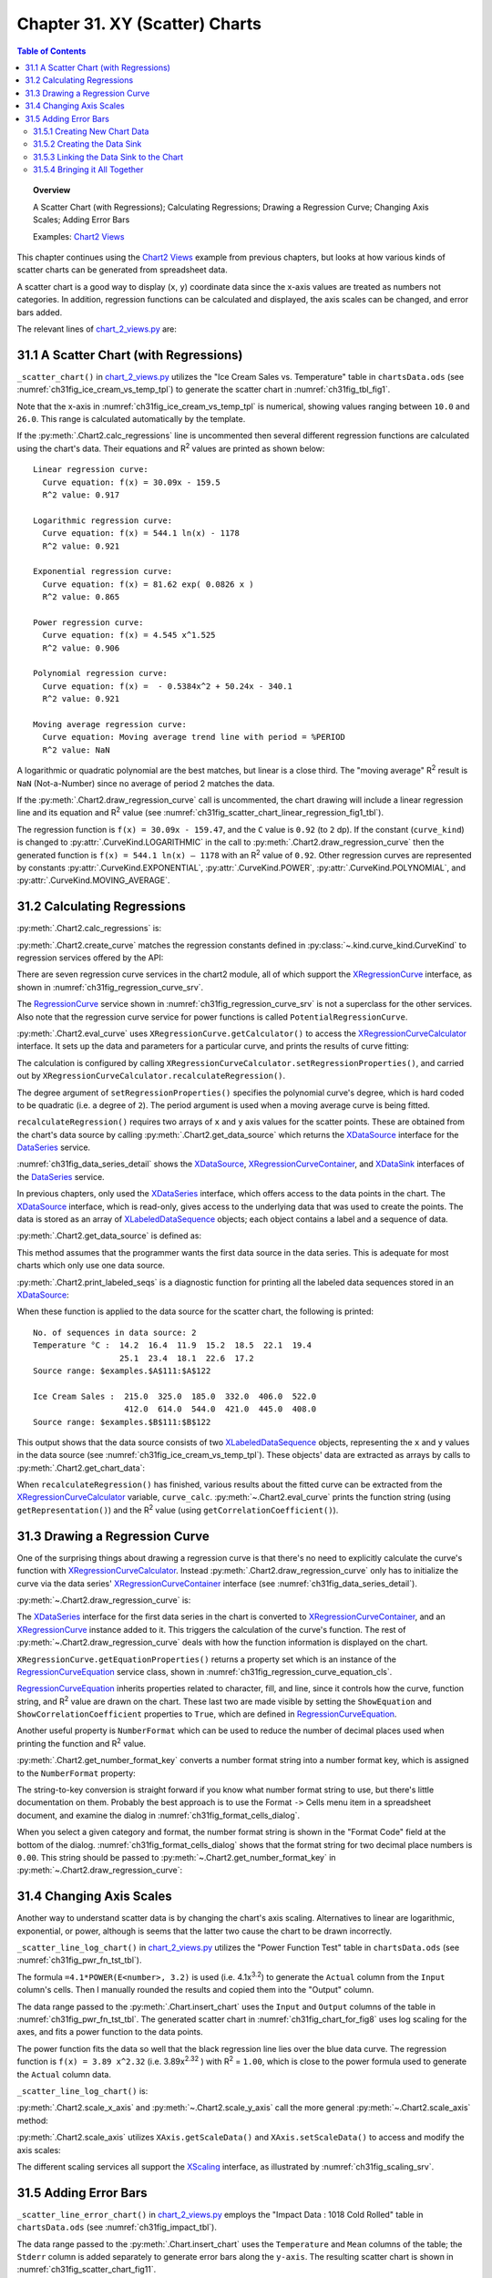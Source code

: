 .. _ch31:

*******************************
Chapter 31. XY (Scatter) Charts
*******************************

.. contents:: Table of Contents
    :local:
    :backlinks: top
    :depth: 2

.. topic:: Overview

    A Scatter Chart (with Regressions); Calculating Regressions; Drawing a Regression Curve; Changing Axis Scales; Adding Error Bars

    Examples: |chart_2_views|_

This chapter continues using the |chart_2_views|_ example from previous chapters, but looks at how various kinds of scatter charts can be generated from spreadsheet data.

A scatter chart is a good way to display (``x``, ``y``) coordinate data since the x-axis values are treated as numbers not categories.
In addition, regression functions can be calculated and displayed, the axis scales can be changed, and error bars added.

The relevant lines of |chart_2_views_py|_ are:

.. tabs::

    .. code-tab:: python
        :emphasize-lines: 38, 40, 42

        # Chart2View.main() ofchart_2_views.py
        def main(self) -> None:
            _ = Lo.load_office(connector=Lo.ConnectPipe(), opt=Lo.Options(verbose=True))

            try:
                doc = Calc.open_doc(fnm=self._data_fnm)
                GUI.set_visible(is_visible=True, odoc=doc)
                sheet = Calc.get_sheet(doc=doc)

                chart_doc = None
                if self._chart_kind == ChartKind.AREA:
                    chart_doc = self._area_chart(doc=doc, sheet=sheet
                elif self._chart_kind == ChartKind.BAR:
                    chart_doc = self._bar_chart(doc=doc, sheet=sheet)
                elif self._chart_kind == ChartKind.BUBBLE_LABELED:
                    chart_doc = self._labeled_bubble_chart(doc=doc, sheet=sheet)
                elif self._chart_kind == ChartKind.COLUMN:
                    chart_doc = self._col_chart(doc=doc, sheet=sheet)
                elif self._chart_kind == ChartKind.COLUMN_LINE:
                    chart_doc = self._col_line_chart(doc=doc, sheet=sheet)
                elif self._chart_kind == ChartKind.COLUMN_MULTI:
                    chart_doc = self._mult_col_chart(doc=doc, sheet=sheet)
                elif self._chart_kind == ChartKind.DONUT:
                    chart_doc = self._donut_chart(doc=doc, sheet=sheet)
                elif self._chart_kind == ChartKind.HAPPY_STOCK:
                    chart_doc = self._happy_stock_chart(doc=doc, sheet=sheet)
                elif self._chart_kind == ChartKind.LINE:
                    chart_doc = self._line_chart(doc=doc, sheet=sheet)
                elif self._chart_kind == ChartKind.LINES:
                    chart_doc = self._lines_chart(doc=doc, sheet=sheet)
                elif self._chart_kind == ChartKind.NET:
                    chart_doc = self._net_chart(doc=doc, sheet=sheet)
                elif self._chart_kind == ChartKind.PIE:
                    chart_doc = self._pie_chart(doc=doc, sheet=sheet)
                elif self._chart_kind == ChartKind.PIE_3D:
                    chart_doc = self._pie_3d_chart(doc=doc, sheet=sheet)
                elif self._chart_kind == ChartKind.SCATTER:
                    chart_doc = self._scatter_chart(doc=doc, sheet=sheet) # sections 1-3
                elif self._chart_kind == ChartKind.SCATTER_LINE_ERROR:
                    chart_doc = self._scatter_line_error_chart(doc=doc, sheet=sheet) # section 5
                elif self._chart_kind == ChartKind.SCATTER_LINE_LOG:
                    chart_doc = self._scatter_line_log_chart(doc=doc, sheet=sheet) # section 4
                elif self._chart_kind == ChartKind.STOCK_PRICES:
                    chart_doc = self._stock_prices_chart(doc=doc, sheet=sheet)

                # ...

    .. only:: html

        .. cssclass:: tab-none

            .. group-tab:: None

.. _ch31_scatter_with_regressions:

31.1 A Scatter Chart (with Regressions)
=======================================

``_scatter_chart()`` in |chart_2_views_py|_ utilizes the "Ice Cream Sales vs. Temperature" table in |ods_doc| (see :numref:`ch31fig_ice_cream_vs_temp_tpl`) to generate the scatter chart in :numref:`ch31fig_tbl_fig1`.

..
    figure 1

.. cssclass:: screen_shot invert

    .. _ch31fig_ice_cream_vs_temp_tpl:
    .. figure:: https://user-images.githubusercontent.com/4193389/206932359-cf84e7ac-1178-464c-a0ea-b6fc9c71a901.png
        :alt: The Ice Cream Sales vs. Temperature Table
        :figclass: align-center

        :The "Ice Cream Sales vs. Temperature" Table.

..
    figure 2

.. cssclass:: screen_shot

    .. _ch31fig_tbl_fig1:
    .. figure:: https://user-images.githubusercontent.com/4193389/206932404-6b5fa353-faa4-42ca-b04a-5ca359655b7b.png
        :alt: Scatter Chart for the Table in previous figure.
        :figclass: align-center

        :Scatter Chart for the Table in :numref:`ch31fig_ice_cream_vs_temp_tpl`.

Note that the x-axis in :numref:`ch31fig_ice_cream_vs_temp_tpl` is numerical, showing values ranging between ``10.0`` and ``26.0``.
This range is calculated automatically by the template.

.. tabs::

    .. code-tab:: python

        # 
        def _scatter_chart(
            self, doc: XSpreadsheetDocument, sheet: XSpreadsheet
        ) -> XChartDocument:
            # uses the "Ice Cream Sales vs Temperature" table
            range_addr = Calc.get_address(sheet=sheet, range_name="A110:B122")
            chart_doc = Chart2.insert_chart(
                sheet=sheet,
                cells_range=range_addr,
                cell_name="C109",
                width=16,
                height=11,
                diagram_name=ChartTypes.XY.TEMPLATE_LINE.SCATTER_SYMBOL,
            )
            Calc.goto_cell(cell_name="A104", doc=doc)

            Chart2.set_title(
                chart_doc=chart_doc, title=Calc.get_string(sheet=sheet, cell_name="A109")
            )
            Chart2.set_x_axis_title(
                chart_doc=chart_doc, title=Calc.get_string(sheet=sheet, cell_name="A110")
            )
            Chart2.set_y_axis_title(
                chart_doc=chart_doc, title=Calc.get_string(sheet=sheet, cell_name="B110")
            )
            Chart2.rotate_y_axis_title(chart_doc=chart_doc, angle=Angle(90))

            # Chart2.calc_regressions(chart_doc)
            # Chart2.draw_regression_curve(chart_doc=chart_doc, curve_kind=CurveKind.LINEAR)
            return XChartDocument

    .. only:: html

        .. cssclass:: tab-none

            .. group-tab:: None

If the :py:meth:`.Chart2.calc_regressions` line is uncommented then several different regression functions are calculated using the chart's data.
Their equations and |R2| values are printed as shown below:

::

    Linear regression curve:
      Curve equation: f(x) = 30.09x - 159.5
      R^2 value: 0.917
    
    Logarithmic regression curve:
      Curve equation: f(x) = 544.1 ln(x) - 1178
      R^2 value: 0.921
    
    Exponential regression curve:
      Curve equation: f(x) = 81.62 exp( 0.0826 x )
      R^2 value: 0.865
    
    Power regression curve:
      Curve equation: f(x) = 4.545 x^1.525
      R^2 value: 0.906
    
    Polynomial regression curve:
      Curve equation: f(x) =  - 0.5384x^2 + 50.24x - 340.1
      R^2 value: 0.921
    
    Moving average regression curve:
      Curve equation: Moving average trend line with period = %PERIOD
      R^2 value: NaN

A logarithmic or quadratic polynomial are the best matches, but linear is a close third.
The "moving average" |R2| result is ``NaN`` (Not-a-Number) since no average of period 2 matches the data.

If the :py:meth:`.Chart2.draw_regression_curve` call is uncommented, the chart drawing will include a linear regression line and its equation and |R2| value (see :numref:`ch31fig_scatter_chart_linear_regression_fig1_tbl`).

..
    figure 3

.. cssclass:: screen_shot

    .. _ch31fig_scatter_chart_linear_regression_fig1_tbl:
    .. figure:: https://user-images.githubusercontent.com/4193389/207115403-9d19443d-d0c1-44b5-9c07-e735868185ce.png
        :alt: Scatter Chart with Linear Regression Line for the Table in Figure 1 of this chapter
        :figclass: align-center

        :Scatter Chart with Linear Regression Line for the Table in :numref:`ch31fig_ice_cream_vs_temp_tpl`.

The regression function is ``f(x) = 30.09x - 159.47``, and the ``C`` value is ``0.92`` (to ``2`` dp).
If the constant (``curve_kind``) is changed to :py:attr:`.CurveKind.LOGARITHMIC` in the call to :py:meth:`.Chart2.draw_regression_curve` then the generated function is ``f(x) = 544.1 ln(x) – 1178`` with an |R2| value of ``0.92``.
Other regression curves are represented by constants :py:attr:`.CurveKind.EXPONENTIAL`, :py:attr:`.CurveKind.POWER`, :py:attr:`.CurveKind.POLYNOMIAL`, and :py:attr:`.CurveKind.MOVING_AVERAGE`.

.. _ch31_calculating_regressions:

31.2 Calculating Regressions
============================

:py:meth:`.Chart2.calc_regressions` is:

.. tabs::

    .. code-tab:: python

        # in Chart2 class
        @classmethod
        def calc_regressions(cls, chart_doc: XChartDocument) -> None:

            def curve_info(curve_kind: CurveKind) -> None:
                curve = cls.create_curve(curve_kind=curve_kind)
                print(f"{curve_kind.label} regression curve:")
                cls.eval_curve(chart_doc=chart_doc, curve=curve)
                print()

            curve_info(CurveKind.LINEAR)
            curve_info(CurveKind.LOGARITHMIC)
            curve_info(CurveKind.EXPONENTIAL)
            curve_info(CurveKind.POWER)
            curve_info(CurveKind.POLYNOMIAL)
            curve_info(CurveKind.MOVING_AVERAGE)

    .. only:: html

        .. cssclass:: tab-none

            .. group-tab:: None

:py:meth:`.Chart2.create_curve` matches the regression constants defined in :py:class:`~.kind.curve_kind.CurveKind` to regression services offered by the API:

.. tabs::

    .. code-tab:: python

        # in Chart2 class
        @staticmethod
        def create_curve(curve_kind: CurveKind) -> XRegressionCurve:
            try:
                rc = Lo.create_instance_mcf(XRegressionCurve, curve_kind.to_namespace(), raise_err=True)
                return rc
            except Exception as e:
                raise ChartError("Error creating curve") from e

    .. only:: html

        .. cssclass:: tab-none

            .. group-tab:: None

There are seven regression curve services in the chart2 module, all of which support the XRegressionCurve_ interface, as shown in :numref:`ch31fig_regression_curve_srv`.

..
    figure 4

.. cssclass:: diagram invert

    .. _ch31fig_regression_curve_srv:
    .. figure:: https://user-images.githubusercontent.com/4193389/207119312-8cc964f2-9869-40fb-a678-73fa4accdcb0.png
        :alt: The Regression Curve Services
        :figclass: align-center

        :The RegressionCurve_ Services

The RegressionCurve_ service shown in :numref:`ch31fig_regression_curve_srv` is not a superclass for the other services.
Also note that the regression curve service for power functions is called ``PotentialRegressionCurve``.

:py:meth:`.Chart2.eval_curve` uses ``XRegressionCurve.getCalculator()`` to access the XRegressionCurveCalculator_ interface.
It sets up the data and parameters for a particular curve, and prints the results of curve fitting:

.. tabs::

    .. code-tab:: python

        # in Chart2 class
        @classmethod
        def eval_curve(cls, chart_doc: XChartDocument, curve: XRegressionCurve) -> None:
            curve_calc = curve.getCalculator()
            degree = 1
            ct = cls.get_curve_type(curve)
            if ct != CurveKind.LINEAR:
                degree = 2  # assumes POLYNOMIAL trend has degree == 2

            curve_calc.setRegressionProperties(degree, False, 0.0, 2, 0)

            data_source = cls.get_data_source(chart_doc)
            # cls.print_labled_seqs(data_source)

            xvals = cls.get_chart_data(data_source=data_source, idx=0)
            yvals = cls.get_chart_data(data_source=data_source, idx=0)
            curve_calc.recalculateRegression(xvals, yvals)

            print(f"  Curve equations: {curve_calc.getRepresentation()}")
            cc = curve_calc.getCorrelationCoefficient()
            print(f"  R^2 value: {(cc*cc):.3f}")

    .. only:: html

        .. cssclass:: tab-none

            .. group-tab:: None

The calculation is configured by calling ``XRegressionCurveCalculator.setRegressionProperties()``, and carried out by ``XRegressionCurveCalculator.recalculateRegression()``.

The degree argument of ``setRegressionProperties()`` specifies the polynomial curve's degree, which is hard coded to be quadratic (:abbreviation:`i.e.` a degree of ``2``).
The period argument is used when a moving average curve is being fitted.

``recalculateRegression()`` requires two arrays of ``x`` and ``y`` axis values for the scatter points.
These are obtained from the chart's data source by calling :py:meth:`.Chart2.get_data_source` which returns the XDataSource_ interface for the DataSeries_ service.

:numref:`ch31fig_data_series_detail` shows the XDataSource_, XRegressionCurveContainer_, and XDataSink_ interfaces of the DataSeries_ service.

..
    figure 5

.. cssclass:: diagram invert

    .. _ch31fig_data_series_detail:
    .. figure:: https://user-images.githubusercontent.com/4193389/207121574-944ec294-e17f-4ab3-8d1d-1c6a69f96443.png
        :alt: More Detailed DataSeries Service.
        :figclass: align-center

        :More Detailed DataSeries_ Service.

In previous chapters, only used the XDataSeries_ interface, which offers access to the data points in the chart.
The XDataSource_ interface, which is read-only, gives access to the underlying data that was used to create the points.
The data is stored as an array of XLabeledDataSequence_ objects; each object contains a label and a sequence of data.

:py:meth:`.Chart2.get_data_source` is defined as:

.. tabs::

    .. code-tab:: python

        # in Chart2 class
        @classmethod
        def get_data_source(
            cls, chart_doc: XChartDocument, chart_type: ChartTypeNameBase | str = ""
        ) -> XDataSource:
            try:
                dsa = cls.get_data_series(chart_doc=chart_doc, chart_type=chart_type)
                ds = Lo.qi(XDataSource, dsa[0], True)
                return ds
            except NotFoundError:
                raise
            except ChartError:
                raise
            except Exception as e:
                raise ChartError("Error getting data source for chart") from e

    .. only:: html

        .. cssclass:: tab-none

            .. group-tab:: None

This method assumes that the programmer wants the first data source in the data series.
This is adequate for most charts which only use one data source.

:py:meth:`.Chart2.print_labeled_seqs` is a diagnostic function for printing all the labeled data sequences stored in an XDataSource_:

.. tabs::

    .. code-tab:: python

        # in Chart2 class
        @staticmethod
        def print_labeled_seqs(data_source: XDataSource) -> None:
            data_seqs = data_source.getDataSequences()
            print(f"No. of sequeneces in data source: {len(data_seqs)}")
            for seq in data_seqs:
                label_seq = seq.getLabel().getData()
                print(f"{label_seq[0]} :")
                vals_seq = seq.getValues().getData()
                for val in vals_seq:
                    print(f"  {val}")
                print()
                sr_rep = seq.getValues().getSourceRangeRepresentation()
                print(f"  Source range: {sr_rep}")
            print()

    .. only:: html

        .. cssclass:: tab-none

            .. group-tab:: None

When these function is applied to the data source for the scatter chart, the following is printed:

::

    No. of sequences in data source: 2
    Temperature °C :  14.2  16.4  11.9  15.2  18.5  22.1  19.4
                      25.1  23.4  18.1  22.6  17.2
    Source range: $examples.$A$111:$A$122
    
    Ice Cream Sales :  215.0  325.0  185.0  332.0  406.0  522.0
                       412.0  614.0  544.0  421.0  445.0  408.0
    Source range: $examples.$B$111:$B$122

This output shows that the data source consists of two XLabeledDataSequence_ objects, representing the ``x`` and ``y`` values in the data source (see :numref:`ch31fig_ice_cream_vs_temp_tpl`).
These objects' data are extracted as arrays by calls to :py:meth:`.Chart2.get_chart_data`:

.. tabs::

    .. code-tab:: python

        # in Chart2 class part of eval_curve()
        # ...
        data_source = cls.get_data_source(chart_doc)
        cls.print_labled_seqs(data_source)

        xvals = cls.get_chart_data(data_source=data_source, idx=0)
        yvals = cls.get_chart_data(data_source=data_source, idx=0)
        curve_calc.recalculateRegression(xvals, yvals)
        # ...

    .. only:: html

        .. cssclass:: tab-none

            .. group-tab:: None

When ``recalculateRegression()`` has finished, various results about the fitted curve can be extracted from the XRegressionCurveCalculator_ variable, ``curve_calc``.
:py:meth:`~.Chart2.eval_curve` prints the function string (using ``getRepresentation()``) and the |R2| value (using ``getCorrelationCoefficient()``).

.. _ch31_drawing_regression_curve:

31.3 Drawing a Regression Curve
===============================

One of the surprising things about drawing a regression curve is that there's no need to explicitly calculate the curve's function with XRegressionCurveCalculator_.
Instead :py:meth:`.Chart2.draw_regression_curve` only has to initialize the curve via the data series' XRegressionCurveContainer_ interface (see :numref:`ch31fig_data_series_detail`).

:py:meth:`~.Chart2.draw_regression_curve` is:

.. tabs::

    .. code-tab:: python

        # in Chart2 class
        @classmethod
        def draw_regression_curve(
            cls, chart_doc: XChartDocument, curve_kind: CurveKind
        ) -> None:
            try:
                data_series_arr = cls.get_data_series(chart_doc=chart_doc)
                rc_con = Lo.qi(XRegressionCurveContainer, data_series_arr[0], True)
                curve = cls.create_curve(curve_kind)
                rc_con.addRegressionCurve(curve)

                ps = curve.getEquationProperties()
                Props.set_property(ps, "ShowCorrelationCoefficient", True)
                Props.set_property(ps, "ShowEquation", True)

                key = cls.get_number_format_key(chart_doc=chart_doc, nf_str="0.00")  # 2 dp
                if key != -1:
                    Props.set_property(ps, "NumberFormat", key)
            except ChartError:
                raise
            except Exception as e:
                raise ChartError("Error drawing regression curve") from e

    .. only:: html

        .. cssclass:: tab-none

            .. group-tab:: None

The XDataSeries_ interface for the first data series in the chart is converted to XRegressionCurveContainer_, and an XRegressionCurve_ instance added to it.
This triggers the calculation of the curve's function.
The rest of :py:meth:`~.Chart2.draw_regression_curve` deals with how the function information is displayed on the chart.

``XRegressionCurve.getEquationProperties()`` returns a property set which is an instance of the RegressionCurveEquation_ service class, shown in :numref:`ch31fig_regression_curve_equation_cls`.

..
    figure 6

.. cssclass:: diagram invert

    .. _ch31fig_regression_curve_equation_cls:
    .. figure:: https://user-images.githubusercontent.com/4193389/207125967-7c32a3ce-e46c-4df2-b0fd-99c9cbf0288b.png
        :alt: The Regression Curve Equation Property Class.
        :figclass: align-center

        :The RegressionCurveEquation_ Property Class.

RegressionCurveEquation_ inherits properties related to character, fill, and line, since it controls how the curve, function string, and |R2| value are drawn on the chart.
These last two are made visible by setting the ``ShowEquation`` and ``ShowCorrelationCoefficient`` properties to ``True``, which are defined in RegressionCurveEquation_.

Another useful property is ``NumberFormat`` which can be used to reduce the number of decimal places used when printing the function and |R2| value.

:py:meth:`.Chart2.get_number_format_key` converts a number format string into a number format key, which is assigned to the ``NumberFormat`` property:

.. tabs::

    .. code-tab:: python

        # in Chart2 class
        @staticmethod
        def get_number_format_key(chart_doc: XChartDocument, nf_str: str) -> int:
            try:
                xfs = Lo.qi(XNumberFormatsSupplier, chart_doc, True)
                n_formats = xfs.getNumberFormats()
                key = int(n_formats.queryKey(nf_str, Locale("en", "us", ""), False))
                if key == -1:
                    Lo.print(f'Could not access key for number format: "{nf_str}"')
                return key
            except Exception as e:
                raise ChartError("Error getting number format key") from e

    .. only:: html

        .. cssclass:: tab-none

            .. group-tab:: None

The string-to-key conversion is straight forward if you know what number format string to use, but there's little documentation on them.
Probably the best approach is to use the Format ``->`` Cells menu item in a spreadsheet document, and examine the dialog in :numref:`ch31fig_format_cells_dialog`.

..
    figure 7

.. cssclass:: screen_shot invert

    .. _ch31fig_format_cells_dialog:
    .. figure:: https://user-images.githubusercontent.com/4193389/207127667-29c4b51c-1c0a-4376-9345-2564752014dc.png
        :alt: The Format Cells Dialog
        :figclass: align-center

        :The Format Cells Dialog.

When you select a given category and format, the number format string is shown in the "Format Code" field at the bottom of the dialog.
:numref:`ch31fig_format_cells_dialog` shows that the format string for two decimal place numbers is ``0.00``.
This string should be passed to :py:meth:`~.Chart2.get_number_format_key` in :py:meth:`~.Chart2.draw_regression_curve`:

.. tabs::

    .. code-tab:: python

        key = cls.get_number_format_key(chart_doc=chart_doc, nf_str="0.00")

    .. only:: html

        .. cssclass:: tab-none

            .. group-tab:: None

.. _ch31_changing_axis_scales:

31.4 Changing Axis Scales
=========================

Another way to understand scatter data is by changing the chart's axis scaling.
Alternatives to linear are logarithmic, exponential, or power, although is seems that the latter two cause the chart to be drawn incorrectly.

``_scatter_line_log_chart()`` in |chart_2_views_py|_ utilizes the "Power Function Test" table in |ods_doc| (see :numref:`ch31fig_pwr_fn_tst_tbl`).

..
    figure 8

.. cssclass:: screen_shot invert

    .. _ch31fig_pwr_fn_tst_tbl:
    .. figure:: https://user-images.githubusercontent.com/4193389/207130267-dde50520-364d-4e8e-b067-f9d2da2f99a2.png
        :alt: The Power Function Test Table.
        :figclass: align-center

        :The "Power Function Test" Table.

The formula ``=4.1*POWER(E<number>, 3.2)`` is used (:abbreviation:`i.e.` 4.1x\ :sup:`3.2`) to generate the ``Actual`` column from the ``Input`` column's cells.
Then I manually rounded the results and copied them into the "Output" column.

The data range passed to the :py:meth:`.Chart.insert_chart` uses the ``Input`` and ``Output`` columns of the table in :numref:`ch31fig_pwr_fn_tst_tbl`.
The generated scatter chart in :numref:`ch31fig_chart_for_fig8` uses log scaling for the axes, and fits a power function to the data points.

..
    figure 9

.. cssclass:: screen_shot

    .. _ch31fig_chart_for_fig8:
    .. figure:: https://user-images.githubusercontent.com/4193389/207132261-982d1775-4e8b-48b4-9da0-547ab0e3c636.png
        :alt: Scatter Chart for the Table in previous figure.
        :figclass: align-center

        :Scatter Chart for the Table in :numref:`ch31fig_pwr_fn_tst_tbl`.

The power function fits the data so well that the black regression line lies over the blue data curve.
The regression function is ``f(x) = 3.89 x^2.32`` (:abbreviation:`i.e.` 3.89x\ :sup:`2.32` ) with |R2| = ``1.00``, which is close to the power formula used to generate the ``Actual`` column data.

``_scatter_line_log_chart()`` is:

.. tabs::

    .. code-tab:: python

        # Chart2View._scatter_line_log_chart() in chart_2_views.py
        def _scatter_line_log_chart(
            self, doc: XSpreadsheetDocument, sheet: XSpreadsheet
        ) -> XChartDocument:
            # uses the "Power Function Test" table
            range_addr = Calc.get_address(sheet=sheet, range_name="E110:F120")
            chart_doc = Chart2.insert_chart(
                sheet=sheet,
                cells_range=range_addr,
                cell_name="A121",
                width=20,
                height=11,
                diagram_name=ChartTypes.XY.TEMPLATE_LINE.SCATTER_LINE_SYMBOL,
            )
            Calc.goto_cell(cell_name="A121", doc=doc)

            Chart2.set_title(
                chart_doc=chart_doc, title=Calc.get_string(sheet=sheet, cell_name="E109")
            )
            Chart2.set_x_axis_title(
                chart_doc=chart_doc, title=Calc.get_string(sheet=sheet, cell_name="E110")
            )
            Chart2.set_y_axis_title(
                chart_doc=chart_doc, title=Calc.get_string(sheet=sheet, cell_name="F110")
            )
            Chart2.rotate_y_axis_title(chart_doc=chart_doc, angle=Angle(90))

            # change x- and y- axes to log scaling
            x_axis = Chart2.scale_x_axis(chart_doc=chart_doc, scale_type=CurveKind.LOGARITHMIC)
            _ = Chart2.scale_y_axis(chart_doc=chart_doc, scale_type=CurveKind.LOGARITHMIC)
            Chart2.draw_regression_curve(chart_doc=chart_doc, curve_kind=CurveKind.POWER)
            return chart_doc

    .. only:: html

        .. cssclass:: tab-none

            .. group-tab:: None

:py:meth:`.Chart2.scale_x_axis` and :py:meth:`~.Chart2.scale_y_axis` call the more general :py:meth:`~.Chart2.scale_axis` method:

.. tabs::

    .. code-tab:: python

        # in Chart2 Class
        @classmethod
        def scale_x_axis(cls, chart_doc: XChartDocument, scale_type: CurveKind) -> XAxis:
            return cls.scale_axis(chart_doc=chart_doc, axis_val=AxisKind.X, idx=0, scale_type=scale_type)

        @classmethod
        def scale_y_axis(cls, chart_doc: XChartDocument, scale_type: CurveKind) -> XAxis:
            return cls.scale_axis(chart_doc=chart_doc, axis_val=AxisKind.Y, idx=0, scale_type=scale_type)

    .. only:: html

        .. cssclass:: tab-none

            .. group-tab:: None

:py:meth:`.Chart2.scale_axis` utilizes ``XAxis.getScaleData()`` and ``XAxis.setScaleData()`` to access and modify the axis scales:

.. tabs::

    .. code-tab:: python

        # in Chart2 Class
        @classmethod
        def scale_axis(
            cls, chart_doc: XChartDocument, axis_val: AxisKind, idx: int, scale_type: CurveKind
        ) -> XAxis:
            try:
                axis = cls.get_axis(chart_doc=chart_doc, axis_val=axis_val, idx=idx)
                sd = axis.getScaleData()
                s = None
                if scale_type == CurveKind.LINEAR:
                    s = "LinearScaling"
                elif scale_type == CurveKind.LOGARITHMIC:
                    s = "LogarithmicScaling"
                elif scale_type == CurveKind.EXPONENTIAL:
                    s = "ExponentialScaling"
                elif scale_type == CurveKind.POWER:
                    s = "PowerScaling"
                if s is None:
                    Lo.print(f'Did not reconize scaling type: "{scale_type}"')
                else:
                    sd.Scaling = Lo.create_instance_mcf(
                        XScaling, f"com.sun.star.chart2.{s}", raise_err=True
                    )
                axis.setScaleData(sd)
                return axis
            except ChartError:
                raise
            except Exception as e:
                raise ChartError("Error setting axis scale") from e

    .. only:: html

        .. cssclass:: tab-none

            .. group-tab:: None

The different scaling services all support the XScaling_ interface, as illustrated by :numref:`ch31fig_scaling_srv`.

..
    figure 10

.. cssclass:: screen_shot invert

    .. _ch31fig_scaling_srv:
    .. figure:: https://user-images.githubusercontent.com/4193389/207135718-cd68b66d-7489-4ad9-8682-f78098cdd50c.png
        :alt: The Scaling Services.
        :figclass: align-center

        :The Scaling Services.

.. _ch31_adding_error_bars:

31.5 Adding Error Bars
======================

``_scatter_line_error_chart()`` in |chart_2_views_py|_ employs the "Impact Data : 1018 Cold Rolled" table in |ods_doc| (see :numref:`ch31fig_impact_tbl`).

..
    figure 11

.. cssclass:: screen_shot invert

    .. _ch31fig_impact_tbl:
    .. figure:: https://user-images.githubusercontent.com/4193389/207136984-246b7a19-78da-40dc-adb3-942dbb1d24c6.png
        :alt: The Impact Data : 1018 Cold Rolled Table.
        :figclass: align-center

        :The "Impact Data : 1018 Cold Rolled" Table.

The data range passed to the :py:meth:`.Chart.insert_chart` uses the ``Temperature`` and ``Mean`` columns of the table; the ``Stderr`` column is added separately to generate error bars along the ``y-axis``.
The resulting scatter chart is shown in :numref:`ch31fig_scatter_chart_fig11`.

..
    figure 12

.. cssclass:: screen_shot

    .. _ch31fig_scatter_chart_fig11:
    .. figure:: https://user-images.githubusercontent.com/4193389/207137386-71fdd02b-2b95-43d3-b5d8-670703481447.png
        :alt: Scatter Chart with Error Bars for the Table in previous figure.
        :figclass: align-center

        :Scatter Chart with Error Bars for the Table in :numref:`ch31fig_impact_tbl`.

``_scatter_line_error_chart()`` is:

.. tabs::

    .. code-tab:: python

        # Chart2View._scatter_line_error_chart() in chart_2_views.py
        def _scatter_line_error_chart(
            self, doc: XSpreadsheetDocument, sheet: XSpreadsheet
        ) -> XChartDocument:
            range_addr = Calc.get_address(sheet=sheet, range_name="A142:B146")
            chart_doc = Chart2.insert_chart(
                sheet=sheet,
                cells_range=range_addr,
                cell_name="F115",
                width=14,
                height=16,
                diagram_name=ChartTypes.XY.TEMPLATE_LINE.SCATTER_LINE_SYMBOL,
            )
            Calc.goto_cell(cell_name="A123", doc=doc)

            Chart2.set_title(
                chart_doc=chart_doc, title=Calc.get_string(sheet=sheet, cell_name="A141")
            )
            Chart2.set_x_axis_title(
                chart_doc=chart_doc, title=Calc.get_string(sheet=sheet, cell_name="A142")
                )
            Chart2.set_y_axis_title(
                chart_doc=chart_doc, title="Impact Energy (Joules)"
            )
            Chart2.rotate_y_axis_title(chart_doc=chart_doc, angle=Angle(90))

            Lo.print("Adding y-axis error bars")
            sheet_name = Calc.get_sheet_name(sheet)
            error_label = f"{sheet_name}.C142"
            error_range = f"{sheet_name}.C143:C146"
            Chart2.set_y_error_bars(
                chart_doc=chart_doc, data_label=error_label, data_range=error_range
            )
            return chart_doc

    .. only:: html

        .. cssclass:: tab-none

            .. group-tab:: None

The new feature in ``_scatter_line_error_chart()`` is the call to :py:meth:`.Chart2.set_y_error_bars`, which is explained over the next four subsections.

.. _ch31_creating_new_chart_data:

31.5.1 Creating New Chart Data
------------------------------

The secret to adding extra data to a chart is ``XDataSink.setData()``.
XDataSink_ is yet another interface for the DataSeries service (see :numref:`ch31fig_data_series_detail`).

There are several stages required, which are depicted in :numref:`ch31fig_xdata_sink_add_to_chart`.

..
    figure 13

.. cssclass:: diagram invert

    .. _ch31fig_xdata_sink_add_to_chart:
    .. figure:: https://user-images.githubusercontent.com/4193389/207138850-c5578c57-ee64-4911-b4d1-601f99e4226f.png
        :alt: Using XDataSink to Add Data to a Chart.
        :figclass: align-center

        :Using XDataSink_ to Add Data to a Chart.

The DataProvider_ service produces two XDataSequence_ objects which are combined to become a XLabeledDataSequence_ object.
An array of these objects is passed to ``XDataSink.setData()``.

The DataProvider_ service is accessed with one line of code:

.. tabs::

    .. code-tab:: python

        dp = chart_doc.getDataProvider() # XDataProvider

    .. only:: html

        .. cssclass:: tab-none

            .. group-tab:: None

:py:meth:`.Chart2.create_ld_seq` creates a XLabeledDataSequence_ instance from two XDataSequence_ objects, one acting as a label the other as data.
The XDataSequence_ object representing the data must have its ``Role`` property set to indicate the type of the data.

.. tabs::

    .. code-tab:: python

        # in Chart2 class
        @staticmethod
        def create_ld_seq(
            dp: XDataProvider, role: DataRoleKind | str, data_label: str, data_range: str
        ) -> XLabeledDataSequence:
            try:
                # create data sequence for the label
                lbl_seq = dp.createDataSequenceByRangeRepresentation(data_label)

                # reate data sequence for the data and role
                data_seq = dp.createDataSequenceByRangeRepresentation(data_range)

                ds_ps = Lo.qi(XPropertySet, data_seq, True)

                # specify data role (type)
                Props.set_property(ds_ps, "Role", str(role))
                # Props.show_props("Data Sequence", ds_ps)

                # create new labeled data sequence using sequences
                ld_seq = Lo.create_instance_mcf(
                    XLabeledDataSequence,
                    "com.sun.star.chart2.data.LabeledDataSequence",
                    raise_err=True
                )
                ld_seq.setLabel(lbl_seq)
                ld_seq.setValues(data_seq)
                return ld_seq
            except Exception as e:
                raise ChartError("Error creating LD sequence") from e

    .. only:: html

        .. cssclass:: tab-none

            .. group-tab:: None

Four arguments are passed to :py:meth:`~.Chart2.create_ld_seq`: a reference to the XDataProvider_ interface, a role string, a label, and a data range. For example:

.. tabs::

    .. code-tab:: python

        sheet_name = Calc.get_sheet_name(sheet)
        data_label = f"{sheet_name}.C142"
        data_range = f"{sheet_name}.C143:C146"
        lds = Chart2.create_ld_seq(
            dp=dp, role=DataRoleKind.ERROR_BARS_Y_POSITIVE, data_label=data_label, data_range=data_range
        )

    .. only:: html

        .. cssclass:: tab-none

            .. group-tab:: None

``role`` constants are defined in :py:class:`~.kind.chart2_data_role_kind.DataRoleKind`.

``XDataSink.setData()`` can accept multiple XLabeledDataSequence_ objects in an array, making it possible to add several kinds of data to the chart at once.
This is just as well since it is easier to add two XLabeledDataSequence_ objects, one for the error bars above the data points (:abbreviation:`i.e.` up the ``y-axis``),
and another for the error bars below the points (:abbreviation:`i.e.` down the ``y-axis``).
The code for doing this:

.. tabs::

    .. code-tab:: python

        # in Chart2.set_y_error_bars(); see section 5.4 below
        # convert into data sink
        data_sink = Lo.qi(XDataSink, error_bars_ps, True)

        dp = chart_doc.getDataProvider()
        pos_err_seq = cls.create_ld_seq(
            dp=dp,
            role=DataRoleKind.ERROR_BARS_Y_POSITIVE,
            data_label=data_label,
            data_range=data_range
        )
        neg_err_seq = cls.create_ld_seq(
            dp=dp,
            role=DataRoleKind.ERROR_BARS_Y_NEGATIVE,
            data_label=data_label,
            data_range=data_range
        )

        ld_seq = (pos_err_seq, neg_err_seq)
        # store the error bar data sequences in the data sink
        data_sink.setData(ld_seq)

        # ...

    .. only:: html

        .. cssclass:: tab-none

            .. group-tab:: None

This code fragment leaves two topics unexplained: how the data sink is initially created, and how the data sink is linked to the chart.

.. _ch31_creating_data_sink:

31.5.2 Creating the Data Sink
-----------------------------

The data sink for error bars relies on the ErrorBar_ service, which is shown in :numref:`ch31fig_error_bar_srv`.

..
    figure 14

.. cssclass:: diagram invert

    .. _ch31fig_error_bar_srv:
    .. figure:: https://user-images.githubusercontent.com/4193389/207145870-185b0893-dfa2-4254-8720-fdf4160b1525.png
        :alt: The ErrorBar Service
        :figclass: align-center

        :The ErrorBar_ Service

The ErrorBar_ service stores error bar properties and implements the XDataSink_ interface.
The following code fragment creates an instance of the ErrorBar_ service, sets some of its properties, and converts it to an XDataSink_:

.. tabs::

    .. code-tab:: python

        # in Chart2.set_y_error_bars(); see section 5.4 below
        error_bars_ps = Lo.create_instance_mcf(
            XPropertySet, "com.sun.star.chart2.ErrorBar", raise_err=True
        )
        Props.set(
            error_bars_ps,
            ShowPositiveError=True,
            ShowNegativeError=True,
            ErrorBarStyle=ErrorBarStyle.FROM_DATA
        )

        # convert into data sink
        data_sink = Lo.qi(XDataSink, error_bars_ps, True)

        # ...

    .. only:: html

        .. cssclass:: tab-none

            .. group-tab:: None

.. _ch31_linking_data_sink_chart:

31.5.3 Linking the Data Sink to the Chart
-----------------------------------------

Once the data sink has been filled with XLabeledDataSequence_ objects, it can be linked to the data series in the chart.
For error bars this is done via the properties ``ErrorBarX`` and ``ErrorBarY``.
For example, the following code assigns a data sink to the data series' ``ErrorBarY`` property:

.. tabs::

    .. code-tab:: python

        # in Chart2.set_y_error_bars(); see section 5.4 below
        # ...
        # store error bar in data series
        data_series_arr = cls.get_data_series(chart_doc=chart_doc)
        data_series = data_series_arr[0]
        Props.set(data_series, ErrorBarY=error_bars_ps)
        # ...

    .. only:: html

        .. cssclass:: tab-none

            .. group-tab:: None

Note that the value assigned to ``ErrorBarY`` is not an XDataSink_ interface (:abbreviation:`i.e.` not ``data_sink`` from the earlier code fragment) but its property set (:abbreviation:`i.e.` ``props``).

.. _ch31_bring_together:

31.5.4 Bringing it All Together
-------------------------------

:py:meth:`.Chart2.set_y_error_bars` combines the previous code fragments into a single method: the data sink is created (as a property set),
XLabeledDataSequence_ data is added to it, and then the sink is linked to the chart's data series:

.. tabs::

    .. code-tab:: python

        # in Chart2 class
        @classmethod
        def set_y_error_bars(
            cls, chart_doc: XChartDocument, data_label: str, data_range: str
        ) -> None:
            try:
                error_bars_ps = Lo.create_instance_mcf(
                    XPropertySet, "com.sun.star.chart2.ErrorBar", raise_err=True
                )
                Props.set(
                    error_bars_ps,
                    ShowPositiveError=True,
                    ShowNegativeError=True,
                    ErrorBarStyle=ErrorBarStyle.FROM_DATA
                )

                # convert into data sink
                data_sink = Lo.qi(XDataSink, error_bars_ps, True)

                # use data provider to create labelled data sequences
                # for the +/- error ranges
                dp = chart_doc.getDataProvider()

                pos_err_seq = cls.create_ld_seq(
                    dp=dp,
                    role=DataRoleKind.ERROR_BARS_Y_POSITIVE,
                    data_label=data_label,
                    data_range=data_range
                )
                neg_err_seq = cls.create_ld_seq(
                    dp=dp,
                    role=DataRoleKind.ERROR_BARS_Y_NEGATIVE,
                    data_label=data_label,
                    data_range=data_range
                )

                ld_seq = (pos_err_seq, neg_err_seq)

                # store the error bar data sequences in the data sink
                data_sink.setData(ld_seq)

                # store error bar in data series
                data_series_arr = cls.get_data_series(chart_doc=chart_doc)
                # print(f'No. of data serice: {len(data_series_arr)}')
                data_series = data_series_arr[0]
                # Props.show_obj_props("Data Series 0", data_series)
                Props.set(data_series, ErrorBarY=error_bars_ps)
            except ChartError:
                raise
            except Exception as e:
                raise ChartError("Error Setting y error bars") from e

    .. only:: html

        .. cssclass:: tab-none

            .. group-tab:: None

This is not our last visit to DataSink_ and XDataSink_. Their features show up again in the next chapter.

.. |R2| replace:: R\ :sup:`2`

.. |ods_doc| replace:: ``chartsData.ods``

.. |chart_2_views| replace:: Chart2 Views
.. _chart_2_views: https://github.com/Amourspirit/python-ooouno-ex/tree/main/ex/auto/chart2/Chart_2_Views

.. |chart_2_views_py| replace:: chart_2_views.py
.. _chart_2_views_py: https://github.com/Amourspirit/python-ooouno-ex/blob/main/ex/auto/chart2/Chart_2_Views/chart_2_views.py

.. _DataProvider: https://api.libreoffice.org/docs/idl/ref/servicecom_1_1sun_1_1star_1_1chart2_1_1data_1_1DataProvider.html
.. _DataSeries: https://api.libreoffice.org/docs/idl/ref/servicecom_1_1sun_1_1star_1_1chart2_1_1DataSeries.html
.. _DataSink: https://api.libreoffice.org/docs/idl/ref/servicecom_1_1sun_1_1star_1_1chart2_1_1data_1_1DataSink.html
.. _ErrorBar: https://api.libreoffice.org/docs/idl/ref/servicecom_1_1sun_1_1star_1_1chart2_1_1ErrorBar.html
.. _RegressionCurve: https://api.libreoffice.org/docs/idl/ref/servicecom_1_1sun_1_1star_1_1chart2_1_1RegressionCurve.html
.. _RegressionCurveEquation: https://api.libreoffice.org/docs/idl/ref/servicecom_1_1sun_1_1star_1_1chart2_1_1RegressionCurveEquation.html
.. _XDataProvider: https://api.libreoffice.org/docs/idl/ref/interfacecom_1_1sun_1_1star_1_1chart2_1_1data_1_1XDataProvider.html
.. _XDataSequence: https://api.libreoffice.org/docs/idl/ref/interfacecom_1_1sun_1_1star_1_1chart2_1_1data_1_1XDataSequence.html
.. _XDataSeries: https://api.libreoffice.org/docs/idl/ref/interfacecom_1_1sun_1_1star_1_1chart2_1_1XDataSeries.html
.. _XDataSink: https://api.libreoffice.org/docs/idl/ref/interfacecom_1_1sun_1_1star_1_1chart2_1_1data_1_1XDataSink.html
.. _XDataSource: https://api.libreoffice.org/docs/idl/ref/interfacecom_1_1sun_1_1star_1_1chart2_1_1data_1_1XDataSource.html
.. _XLabeledDataSequence: https://api.libreoffice.org/docs/idl/ref/interfacecom_1_1sun_1_1star_1_1chart2_1_1data_1_1XLabeledDataSequence.html
.. _XRegressionCurve: https://api.libreoffice.org/docs/idl/ref/interfacecom_1_1sun_1_1star_1_1chart2_1_1XRegressionCurve.html
.. _XRegressionCurveCalculator: https://api.libreoffice.org/docs/idl/ref/interfacecom_1_1sun_1_1star_1_1chart2_1_1XRegressionCurveCalculator.html
.. _XRegressionCurveContainer: https://api.libreoffice.org/docs/idl/ref/interfacecom_1_1sun_1_1star_1_1chart2_1_1XRegressionCurveContainer.html
.. _XScaling: https://api.libreoffice.org/docs/idl/ref/interfacecom_1_1sun_1_1star_1_1chart2_1_1XScaling.html

